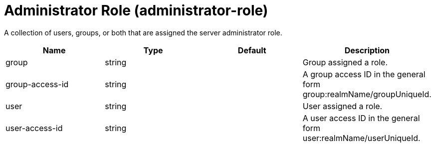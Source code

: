 = +Administrator Role+ (+administrator-role+)
:linkcss: 
:page-layout: config
:nofooter: 

+A collection of users, groups, or both that are assigned the server administrator role.+

[cols="a,a,a,a",width="100%"]
|===
|Name|Type|Default|Description

|+group+

|string

|

|+Group assigned a role.+

|+group-access-id+

|string

|

|+A group access ID in the general form group:realmName/groupUniqueId.+

|+user+

|string

|

|+User assigned a role.+

|+user-access-id+

|string

|

|+A user access ID in the general form user:realmName/userUniqueId.+
|===
